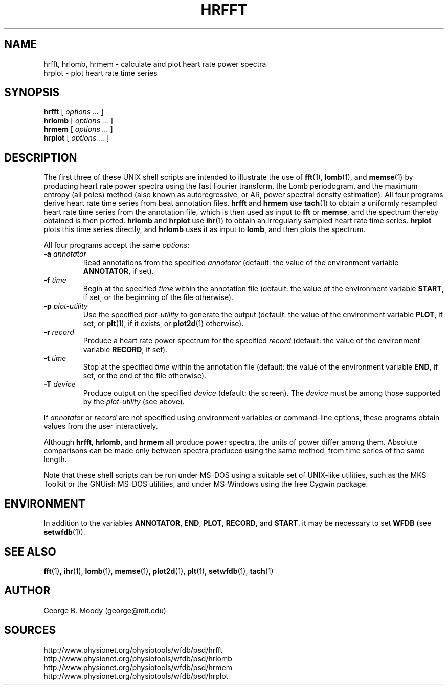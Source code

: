 .TH HRFFT 1 "28 July 2002" "WFDB 10.2.7" "WFDB Applications Guide"
.SH NAME
hrfft, hrlomb, hrmem \- calculate and plot heart rate power spectra
.br
hrplot \- plot heart rate time series
.SH SYNOPSIS
\fBhrfft\fR [ \fIoptions ...\fR ]
.br
\fBhrlomb\fR [ \fIoptions ...\fR ]
.br
\fBhrmem\fR [ \fIoptions ...\fR ]
.br
\fBhrplot\fR [ \fIoptions ...\fR ]
.SH DESCRIPTION
.PP
The first three of these UNIX shell scripts are intended to illustrate the use
of \fBfft\fR(1), \fBlomb\fR(1), and \fBmemse\fR(1) by producing heart rate
power spectra using the fast Fourier transform, the Lomb periodogram,
and the maximum entropy (all poles) method (also known as autoregressive,
or AR, power spectral density estimation).  All four programs derive heart
rate time series from beat annotation files.  \fBhrfft\fR and \fBhrmem\fR use
\fBtach\fR(1) to obtain a uniformly resampled heart rate time series from the
annotation file, which is then used as input to \fBfft\fR or \fBmemse\fR,
and the spectrum thereby obtained is then plotted.  \fBhrlomb\fR and
\fBhrplot\fR use \fBihr\fR(1) to obtain an irregularly sampled heart rate time
series.  \fBhrplot\fR plots this time series directly, and \fBhrlomb\fR uses
it as input to \fBlomb\fR, and then plots the spectrum.
.PP
All four programs accept the same \fIoptions\fR:
.TP
\fB-a\fR \fIannotator\fR
Read annotations from the specified \fIannotator\fR (default: the value of
the environment variable \fBANNOTATOR\fR, if set).
.TP
\fB-f\fR \fItime\fR
Begin at the specified \fItime\fR within the annotation file (default: the
value of the environment variable \fBSTART\fR, if set, or the beginning of the
file otherwise).
.TP
\fB-p\fR \fIplot-utility\fR
Use the specified \fIplot-utility\fR to generate the output (default: the
value of the environment variable \fBPLOT\fR, if set, or
\fBplt\fR(1), if it exists, or \fBplot2d\fR(1) otherwise). 
.TP
\fB-r\fR \fIrecord\fR
Produce a heart rate power spectrum for the specified \fIrecord\fR (default:
the value of the environment variable \fBRECORD\fR, if set).
.TP
\fB-t\fR \fItime\fR
Stop at the specified \fItime\fR within the annotation file (default: the
value of the environment variable \fBEND\fR, if set, or the end of the file
otherwise).
.TP
\fB-T\fR \fIdevice\fR
Produce output on the specified \fIdevice\fR (default: the screen).  The
\fIdevice\fR must be among those supported by the \fIplot-utility\fR (see
above).
.PP
If \fIannotator\fR or \fIrecord\fR are not specified using environment
variables or command-line options, these programs obtain values from the user
interactively.
.PP
Although \fBhrfft\fR, \fBhrlomb\fR, and \fBhrmem\fR all produce power spectra,
the units of power differ among them.  Absolute comparisons can be made only
between spectra produced using the same method, from time series of the same
length.
.PP
Note that these shell scripts can be run under MS-DOS using a suitable set
of UNIX-like utilities, such as the MKS Toolkit or the GNUish MS-DOS utilities,
and under MS-Windows using the free Cygwin package.
.SH ENVIRONMENT
In addition to the variables \fBANNOTATOR\fR, \fBEND\fR, \fBPLOT\fR,
\fBRECORD\fR, and \fBSTART\fR, it may be necessary to set \fBWFDB\fR
(see \fBsetwfdb\fR(1)).
.SH SEE ALSO
\fBfft\fR(1), \fBihr\fR(1), \fBlomb\fR(1), \fBmemse\fR(1), \fBplot2d\fR(1),
\fBplt\fR(1), \fBsetwfdb\fR(1), \fBtach\fR(1)
.SH AUTHOR
George B. Moody (george@mit.edu)
.SH SOURCES
http://www.physionet.org/physiotools/wfdb/psd/hrfft
.br
http://www.physionet.org/physiotools/wfdb/psd/hrlomb
.br
http://www.physionet.org/physiotools/wfdb/psd/hrmem
.br
http://www.physionet.org/physiotools/wfdb/psd/hrplot
